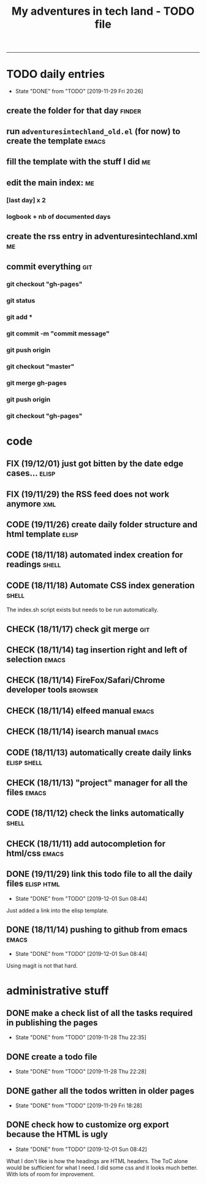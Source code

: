 #+TODO: TODO(t) FIX(f) CODE(c) CHECK(e) | DONE(d!)
#+OPTIONS: num:0
#+TITLE: My adventures in tech land - TODO file
#+HTML_HEAD: <link rel="stylesheet" type="text/css" href="./adventuresintechland.org.css" /> 
#+HTML_LINK_HOME:  ./index.html
#+HTML_LINK_UP: ..

----------
* TODO daily entries
  DEADLINE: <2019-11-30 Sat ++1d>
  :PROPERTIES:
  :LAST_REPEAT: [2019-11-29 Fri 20:26]
  :END:
  - State "DONE"       from "TODO"       [2019-11-29 Fri 20:26]
** create the folder for that day                                    :finder:
** run =adventuresintechland_old.el= (for now) to create the template :emacs:
** fill the template with the stuff I did                                :me:
** edit the main index:                                                  :me:
*** [last day] x 2
*** logbook + nb of documented days
** create the rss entry in adventuresintechland.xml                      :me:
** commit everything                                                    :git:
*** git checkout "gh-pages"
*** git status
*** git add *
*** git commit -m "commit message"
*** git push origin
*** git checkout "master"
*** git merge gh-pages
*** git push origin
*** git checkout "gh-pages"


* code
** FIX (19/12/01) just got bitten by the date edge cases...           :elisp:
** FIX (19/11/29) the RSS feed does not work anymore                    :xml:
** CODE (19/11/26) create daily folder structure and html template    :elisp:
** CODE (18/11/18) automated index creation for readings              :shell:
** CODE (18/11/18) Automate CSS index generation                      :shell:
The index.sh script exists but needs to be run automatically.
** CHECK (18/11/17) check git merge                                     :git:
** CHECK (18/11/14) tag insertion right and left of selection         :emacs:
** CHECK (18/11/14) FireFox/Safari/Chrome developer tools           :browser:
** CHECK (18/11/14) elfeed manual                                     :emacs:
** CHECK (18/11/14) isearch manual                                    :emacs:
** CODE (18/11/13) automatically create daily links             :elisp:shell:
** CHECK (18/11/13) "project" manager for all the files               :emacs:
** CODE (18/11/12) check the links automatically                      :shell:
** CHECK (18/11/11) add autocompletion for html/css                   :emacs:
** DONE (19/11/29) link this todo file to all the daily files    :elisp:html:
   - State "DONE"       from "TODO"       [2019-12-01 Sun 08:44]
Just added a link into the elisp template.
** DONE (18/11/14) pushing to github from emacs                       :emacs:
   - State "DONE"       from "TODO"       [2019-12-01 Sun 08:44]
Using magit is not that hard.


* administrative stuff
** DONE make a check list of all the tasks required in publishing the pages
   - State "DONE"       from "TODO"       [2019-11-28 Thu 22:35]
** DONE create a todo file
   - State "DONE"       from "TODO"       [2019-11-28 Thu 22:28]
** DONE gather all the todos written in older pages
   - State "DONE"       from "TODO"       [2019-11-29 Fri 18:28]
** DONE check how to customize org export because the HTML is ugly
   - State "DONE"       from "TODO"       [2019-12-01 Sun 08:42]
   What I don't like is how the headings are HTML headers. The ToC alone would be sufficient for what I need. I did some css and it looks much better. With lots of room for improvement.
